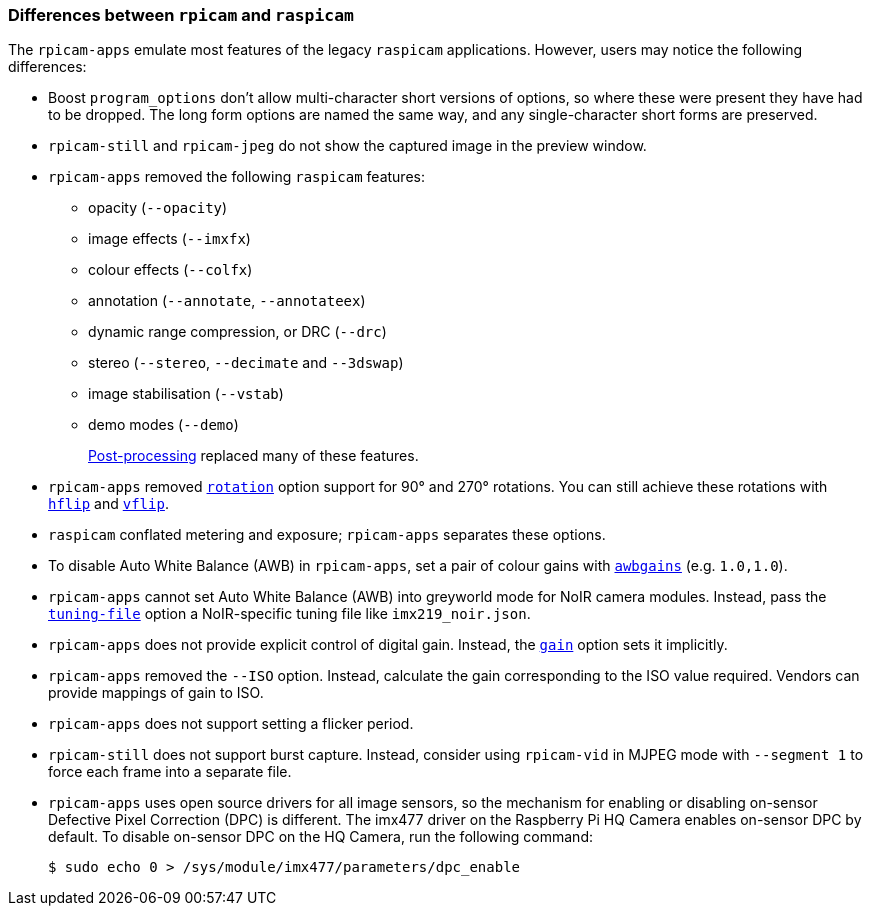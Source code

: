 === Differences between `rpicam` and `raspicam`

The `rpicam-apps` emulate most features of the legacy `raspicam` applications. However, users may notice the following differences:

* Boost `program_options` don't allow multi-character short versions of options, so where these were present they have had to be dropped. The long form options are named the same way, and any single-character short forms are preserved.

* `rpicam-still` and `rpicam-jpeg` do not show the captured image in the preview window.

* `rpicam-apps` removed the following `raspicam` features:
+
** opacity (`--opacity`)
** image effects (`--imxfx`)
** colour effects (`--colfx`)
** annotation (`--annotate`, `--annotateex`)
** dynamic range compression, or DRC (`--drc`)
** stereo (`--stereo`, `--decimate` and `--3dswap`)
** image stabilisation (`--vstab`)
** demo modes (`--demo`)
+
xref:camera_software.adoc#post-processing[Post-processing] replaced many of these features.

* `rpicam-apps` removed xref:camera_software.adoc#rotation[`rotation`] option support for 90° and 270° rotations. You can still achieve these rotations with xref:camera_software.adoc#hflip[`hflip`] and xref:camera_software.adoc#vflip[`vflip`].

* `raspicam` conflated metering and exposure; `rpicam-apps` separates these options.
* To disable Auto White Balance (AWB) in `rpicam-apps`, set a pair of colour gains with xref:camera_software.adoc#awbgains[`awbgains`] (e.g. `1.0,1.0`).

* `rpicam-apps` cannot set Auto White Balance (AWB) into greyworld mode for NoIR camera modules. Instead, pass the xref:camera_software.adoc#tuning-file[`tuning-file`] option a NoIR-specific tuning file like `imx219_noir.json`.

* `rpicam-apps` does not provide explicit control of digital gain. Instead, the xref:camera_software.adoc#gain[`gain`] option sets it implicitly.

* `rpicam-apps` removed the `--ISO` option. Instead, calculate the gain corresponding to the ISO value required. Vendors can provide mappings of gain to ISO.

* `rpicam-apps` does not support setting a flicker period.

* `rpicam-still` does not support burst capture. Instead, consider using `rpicam-vid` in MJPEG mode with `--segment 1` to force each frame into a separate file.

* `rpicam-apps` uses open source drivers for all image sensors, so the mechanism for enabling or disabling on-sensor Defective Pixel Correction (DPC) is different. The imx477 driver on the Raspberry Pi HQ Camera enables on-sensor DPC by default. To disable on-sensor DPC on the HQ Camera, run the following command:
+
[source,console]
----
$ sudo echo 0 > /sys/module/imx477/parameters/dpc_enable
----
